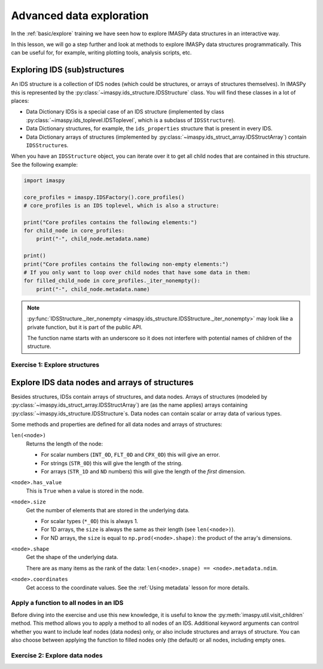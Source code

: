 Advanced data exploration
=========================

In the :ref:`basic/explore` training we have seen how to explore IMASPy data structures
in an interactive way.

In this lesson, we will go a step further and look at methods to explore IMASPy data
structures programmatically. This can be useful for, for example, writing plotting
tools, analysis scripts, etc.


Exploring IDS (sub)structures
-----------------------------

An IDS structure is a collection of IDS nodes (which could be structures, or arrays of
structures themselves). In IMASPy this is represented by the
:py:class:`~imaspy.ids_structure.IDSStructure` class. You will find these classes in a
lot of places:

- Data Dictionary IDSs is a special case of an IDS structure (implemented by class
  :py:class:`~imaspy.ids_toplevel.IDSToplevel`, which is a subclass of
  ``IDSStructure``).
- Data Dictionary structures, for example, the ``ids_properties`` structure that is
  present in every IDS.
- Data Dictionary arrays of structures (implemented by
  :py:class:`~imaspy.ids_struct_array.IDSStructArray`) contain ``IDSStructure``\ s.

When you have an ``IDSStructure`` object, you can iterate over it to get all child nodes
that are contained in this structure. See the following example:

.. code-block:: python

    import imaspy

    core_profiles = imaspy.IDSFactory().core_profiles()
    # core_profiles is an IDS toplevel, which is also a structure:
    
    print("Core profiles contains the following elements:")
    for child_node in core_profiles:
        print("-", child_node.metadata.name)

    print()
    print("Core profiles contains the following non-empty elements:")
    # If you only want to loop over child nodes that have some data in them:
    for filled_child_node in core_profiles._iter_nonempty():
        print("-", child_node.metadata.name)

.. note::

    :py:func:`IDSStructure._iter_nonempty
    <imaspy.ids_structure.IDSStructure._iter_nonempty>` may look like a private
    function, but it is part of the public API.

    The function name starts with an underscore so it does not interfere with potential
    names of children of the structure.


Exercise 1: Explore structures
''''''''''''''''''''''''''''''

.. md-tab-set::

    .. md-tab-item:: Exercise

        1.  Load the training data for the ``equilibrium`` IDS. You can refresh how to
            do this in the following section of the basic training material: :ref:`Open
            an IMAS database entry`.
        2.  Loop over all non-empty child nodes of this IDS and print their name.
        3.  Print all child nodes of the ``ids_properties`` structure and their value.
        
    .. md-tab-item:: Solution

        .. literalinclude:: imaspy_snippets/explore_structures.py


Explore IDS data nodes and arrays of structures
-----------------------------------------------

Besides structures, IDSs contain arrays of structures, and data nodes. Arrays of
structures (modeled by :py:class:`~imaspy.ids_struct_array.IDSStructArray`) are (as the
name applies) arrays containing :py:class:`~imaspy.ids_structure.IDSStructure`\ s. Data
nodes can contain scalar or array data of various types.

Some methods and properties are defined for all data nodes and arrays of structures:

``len(<node>)``
    Returns the length of the node:
    
    - For scalar numbers (``INT_0D``, ``FLT_0D`` and ``CPX_0D``) this will give an
      error.
    - For strings (``STR_0D``) this will give the length of the string.
    - For arrays (``STR_1D`` and ``ND`` numbers) this will give the length of the
      `first` dimension.

``<node>.has_value``
    This is ``True`` when a value is stored in the node.

``<node>.size``
    Get the number of elements that are stored in the underlying data.

    - For scalar types (``*_0D``) this is always 1.
    - For 1D arrays, the ``size`` is always the same as their length (see
      ``len(<node>)``).
    - For ND arrays, the ``size`` is equal to ``np.prod(<node>.shape)``: the product of
      the array's dimensions.

``<node>.shape``
    Get the shape of the underlying data.

    There are as many items as the rank of the data: ``len(<node>.snape) ==
    <node>.metadata.ndim``.

``<node>.coordinates``
    Get access to the coordinate values. See the :ref:`Using metadata` lesson for more
    details.


Apply a function to all nodes in an IDS
'''''''''''''''''''''''''''''''''''''''

Before diving into the exercise and use this new knowledge, it is useful to know the
:py:meth:`imaspy.util.visit_children` method. This method allows you to apply a method
to all nodes of an IDS. Additional keyword arguments can control whether you want to
include leaf nodes (data nodes) only, or also include structures and arrays of
structure. You can also choose between applying the function to filled nodes only (the
default) or all nodes, including empty ones.


.. seealso::
    You can find more details in the API documentation:
    :py:meth:`imaspy.util.visit_children`


Exercise 2: Explore data nodes
''''''''''''''''''''''''''''''

.. md-tab-set::

    .. md-tab-item:: Exercise

        1.  Load the training data for the ``equilibrium`` IDS.
        2.  Create a function that prints the path, shape and size of an IDS node.
        3.  Use :py:meth:`~imaspy.util.visit_children` to apply the function to all
            non-empty nodes in the equilbrium IDS.
        4.  Update your function such that it skips scalar (0D) IDS nodes. Apply the
            updated function to the equilibrium IDS.

    .. md-tab-item:: Solution

        .. literalinclude:: imaspy_snippets/explore_data.py
